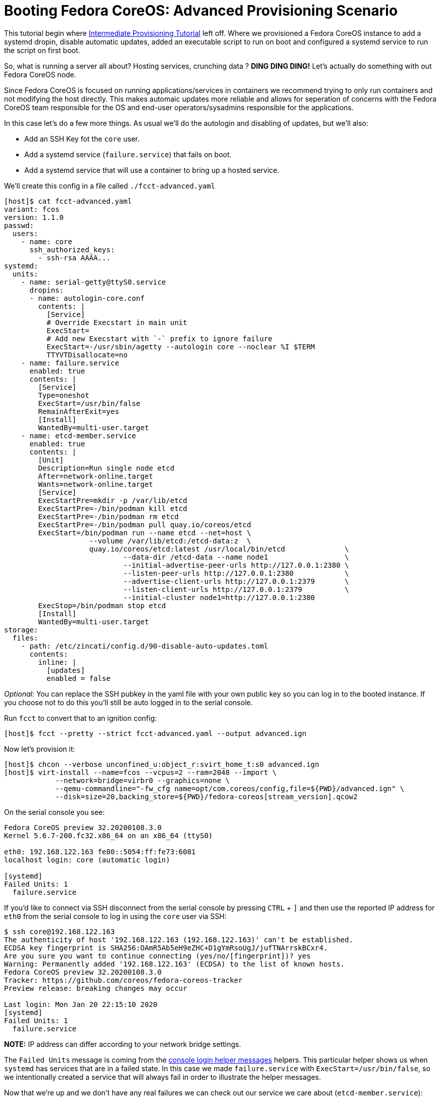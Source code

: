 = Booting Fedora CoreOS: Advanced Provisioning Scenario

This tutorial begin where xref:intermediate-provisioning-tutorial.adoc[Intermediate Provisioning Tutorial] left off.
Where we provisioned a Fedora CoreOS instance to add a systemd dropin, disable automatic updates, added an executable script to run on boot and configured a systemd service to run the script on first boot.

So, what is running a server all about? Hosting services, crunching data ? *DING DING DING!*
Let's actually do something with out Fedora CoreOS node.

Since Fedora CoreOS is focused on running applications/services in containers we recommend trying to only run containers and not modifying the host directly.
This makes automaic updates more reliable and allows for seperation of concerns with the Fedora CoreOS team responsible for the OS and end-user operators/sysadmins responsible for the applications.

In this case let's do a few more things. As usual we'll do the autologin and disabling of updates, but we'll also:

* Add an SSH Key fot the `core` user.
* Add a systemd service (`failure.service`) that fails on boot.
* Add a systemd service that will use a container to bring up a hosted service.

We'll create this config in a file called `./fcct-advanced.yaml`

[source,yaml]
----
[host]$ cat fcct-advanced.yaml
variant: fcos
version: 1.1.0
passwd:
  users:
    - name: core
      ssh_authorized_keys:
        - ssh-rsa AAAA...
systemd:
  units:
    - name: serial-getty@ttyS0.service
      dropins:
      - name: autologin-core.conf
        contents: |
          [Service]
          # Override Execstart in main unit
          ExecStart=
          # Add new Execstart with `-` prefix to ignore failure
          ExecStart=-/usr/sbin/agetty --autologin core --noclear %I $TERM
          TTYVTDisallocate=no
    - name: failure.service
      enabled: true
      contents: |
        [Service]
        Type=oneshot
        ExecStart=/usr/bin/false
        RemainAfterExit=yes
        [Install]
        WantedBy=multi-user.target
    - name: etcd-member.service
      enabled: true
      contents: |
        [Unit]
        Description=Run single node etcd
        After=network-online.target
        Wants=network-online.target
        [Service]
        ExecStartPre=mkdir -p /var/lib/etcd
        ExecStartPre=-/bin/podman kill etcd
        ExecStartPre=-/bin/podman rm etcd
        ExecStartPre=-/bin/podman pull quay.io/coreos/etcd
        ExecStart=/bin/podman run --name etcd --net=host \
                    --volume /var/lib/etcd:/etcd-data:z  \
                    quay.io/coreos/etcd:latest /usr/local/bin/etcd              \
                            --data-dir /etcd-data --name node1                  \
                            --initial-advertise-peer-urls http://127.0.0.1:2380 \
                            --listen-peer-urls http://127.0.0.1:2380            \
                            --advertise-client-urls http://127.0.0.1:2379       \
                            --listen-client-urls http://127.0.0.1:2379          \
                            --initial-cluster node1=http://127.0.0.1:2380
        ExecStop=/bin/podman stop etcd
        [Install]
        WantedBy=multi-user.target
storage:
  files:
    - path: /etc/zincati/config.d/90-disable-auto-updates.toml
      contents:
        inline: |
          [updates]
          enabled = false
----

_Optional:_ You can replace the SSH pubkey in the yaml file with your own public key so you can log in to the booted instance. If you choose not to do this you'll still be auto logged in to the serial console.

Run `fcct` to convert that to an ignition config:

[source,bash]
----
[host]$ fcct --pretty --strict fcct-advanced.yaml --output advanced.ign
----

Now let's provision it:

[source, bash]
----
[host]$ chcon --verbose unconfined_u:object_r:svirt_home_t:s0 advanced.ign
[host]$ virt-install --name=fcos --vcpus=2 --ram=2048 --import \
            --network=bridge=virbr0 --graphics=none \
            --qemu-commandline="-fw_cfg name=opt/com.coreos/config,file=${PWD}/advanced.ign" \
            --disk=size=20,backing_store=${PWD}/fedora-coreos[stream_version].qcow2
----

On the serial console you see:

[source,bash]
----
Fedora CoreOS preview 32.20200108.3.0
Kernel 5.6.7-200.fc32.x86_64 on an x86_64 (ttyS0)

eth0: 192.168.122.163 fe80::5054:ff:fe73:6081
localhost login: core (automatic login)

[systemd]
Failed Units: 1
  failure.service
----

If you’d like to connect via SSH disconnect from the serial console by pressing `CTRL` + `]` and then use the reported IP address for `eth0` from the serial console to log in using the `core` user via SSH:

[source,bash]
----
$ ssh core@192.168.122.163
The authenticity of host '192.168.122.163 (192.168.122.163)' can't be established.
ECDSA key fingerprint is SHA256:OAmR5Ab5eH9eZHC+D1gYmRsoUgJ/jufTNArrskBCxr4.
Are you sure you want to continue connecting (yes/no/[fingerprint])? yes
Warning: Permanently added '192.168.122.163' (ECDSA) to the list of known hosts.
Fedora CoreOS preview 32.20200108.3.0
Tracker: https://github.com/coreos/fedora-coreos-tracker
Preview release: breaking changes may occur

Last login: Mon Jan 20 22:15:10 2020
[systemd]
Failed Units: 1
  failure.service
----

*NOTE:* IP address can differ according to your network bridge settings.

The `Failed Units` message is coming from the https://github.com/coreos/console-login-helper-messages[console login helper messages] helpers.
This particular helper shows us when `systemd` has services that are in a failed state.
In this case we made `failure.service` with `ExecStart=/usr/bin/false`, so we intentionally created a service that will always fail in order to illustrate the helper messages.

Now that we’re up and we don’t have any real failures we can check out our service we care about (`etcd-member.service`):

[source,bash]
----
$ systemctl status etcd-member.service
● etcd-member.service - Run single node etcd
   Loaded: loaded (/etc/systemd/system/etcd-member.service; enabled; vendor preset: enabled)
   Active: active (running) since Mon 2020-01-20 22:15:09 UTC; 4min 5s ago
  Process: 1144 ExecStartPre=/usr/bin/mkdir -p /var/lib/etcd (code=exited, status=0/SUCCESS)
  Process: 1153 ExecStartPre=/bin/podman kill etcd (code=exited, status=125)
  Process: 1356 ExecStartPre=/bin/podman rm etcd (code=exited, status=1/FAILURE)
  Process: 1396 ExecStartPre=/bin/podman pull quay.io/coreos/etcd (code=exited, status=0/SUCCESS)
 Main PID: 1971 (podman)
    Tasks: 10 (limit: 2297)
   Memory: 115.7M
   CGroup: /system.slice/etcd-member.service
           └─1971 /bin/podman run --name etcd --net=host --volume /var/lib/etcd:/etcd-data:z quay.io/coreos/etcd:latest /usr/local/bin/etcd --data-dir /etcd-data --name node1 --initial-adv>

Jan 20 22:15:10 localhost podman[1971]: 2020-01-20 22:15:10.486290 I | raft: b71f75320dc06a6c became candidate at term 2
Jan 20 22:15:10 localhost podman[1971]: 2020-01-20 22:15:10.486327 I | raft: b71f75320dc06a6c received MsgVoteResp from b71f75320dc06a6c at term 2
Jan 20 22:15:10 localhost podman[1971]: 2020-01-20 22:15:10.486344 I | raft: b71f75320dc06a6c became leader at term 2
Jan 20 22:15:10 localhost podman[1971]: 2020-01-20 22:15:10.486351 I | raft: raft.node: b71f75320dc06a6c elected leader b71f75320dc06a6c at term 2
Jan 20 22:15:10 localhost podman[1971]: 2020-01-20 22:15:10.486698 I | etcdserver: published {Name:node1 ClientURLs:[http://127.0.0.1:2379]} to cluster 1c45a069f3a1d796
Jan 20 22:15:10 localhost podman[1971]: 2020-01-20 22:15:10.487238 I | etcdserver: setting up the initial cluster version to 3.3
Jan 20 22:15:10 localhost podman[1971]: 2020-01-20 22:15:10.487310 I | embed: ready to serve client requests
Jan 20 22:15:10 localhost podman[1971]: 2020-01-20 22:15:10.488046 N | embed: serving insecure client requests on 127.0.0.1:2379, this is strongly discouraged!
Jan 20 22:15:10 localhost podman[1971]: 2020-01-20 22:15:10.498083 N | etcdserver/membership: set the initial cluster version to 3.3
Jan 20 22:15:10 localhost podman[1971]: 2020-01-20 22:15:10.498521 I | etcdserver/api: enabled capabilities for version 3.3
----

We can also inspect the state of the container that was run by the systemd service:

[source,bash]
----
$ sudo podman ps -a
CONTAINER ID  IMAGE                       COMMAND               CREATED        STATUS            PORTS  NAMES
85cf5d500626  quay.io/coreos/etcd:latest  /usr/local/bin/et...  4 minutes ago  Up 4 minutes ago         etcd
----

And we can set a key/value pair in etcd. For now let’s set the key `fedora` to the value `fun`:

[source,bash]
----
$ curl -L -X PUT http://127.0.0.1:2379/v2/keys/fedora -d value="fun"
{"action":"set","node":{"key":"/fedora","value":"fun","modifiedIndex":4,"createdIndex":4}}
$ curl -L http://127.0.0.1:2379/v2/keys/ 2>/dev/null | jq .
{
  "action": "get",
  "node": {
    "dir": true,
    "nodes": [
      {
        "key": "/fedora",
        "value": "fun",
        "modifiedIndex": 4,
        "createdIndex": 4
      }
    ]
  }
}
----
Looks like everything is working!

== Updates!

So far we’ve been disabling one of the best features of Fedora CoreOS: automatic updates.
Let’s see them in action.

We can do this by removing the `zincati` config that is disabling the updates and restarting the zincati service:

[source,bash]
----
$ sudo rm /etc/zincati/config.d/90-disable-auto-updates.toml
$ sudo systemctl restart zincati.service
Connection to 192.168.122.163 closed.
----

After restarting `zincati.service` the machine will reboot after a short period of time.
In this case the update has been staged and the system rebooted in order to boot into the new deployment with the latest software.

When we log back in we can view the current version of Fedora CoreOS is now `31.20200113.3.1`.
The rpm-ostree status output will also how the older version, which still exists in case we need to rollback:

[source,bash]
----
$ rpm-ostree status
State: idle
AutomaticUpdates: disabled
Deployments:
● ostree://fedora:fedora/x86_64/coreos/stable
                   Version: 31.20200113.3.1 (2020-01-14T00:20:15Z)
                    Commit: f480038412cba26ab010d2cd5a09ddec736204a6e9faa8370edaa943cf33c932
              GPGSignature: Valid signature by 7D22D5867F2A4236474BF7B850CB390B3C3359C4

  ostree://fedora:fedora/x86_64/coreos/stable
                   Version: 31.20200108.3.0 (2020-01-09T21:51:07Z)
                    Commit: 113aa27efe1bbcf6324af7423f64ef7deb0acbf21b928faec84bf66a60a5c933
              GPGSignature: Valid signature by 7D22D5867F2A4236474BF7B850CB390B3C3359C4
----

*NOTE:* The currently booted deployment is denoted by the `●` character.

You can view the differences between the two versions by running an `rpm-ostree db diff` command:

[source,bash]
----
$ rpm-ostree db diff 113aa27efe1bbcf6324af7423f64ef7deb0acbf21b928faec84bf66a60a5c933 f480038412cba26ab010d2cd5a09ddec736204a6e9faa8370edaa943cf33c932
ostree diff commit from: 113aa27efe1bbcf6324af7423f64ef7deb0acbf21b928faec84bf66a60a5c933
ostree diff commit to:   f480038412cba26ab010d2cd5a09ddec736204a6e9faa8370edaa943cf33c932
Upgraded:
  bind-libs 32:9.11.13-3.fc31 -> 32:9.11.14-2.fc31
  ...
----

If the system is not functioning fully for whatever reason we can go back to the previous version:

[source,bash]
----
$ sudo rpm-ostree rollback --reboot
----

After logging back in after reboot we can see we are now booted back into the old `31.20200108.3.0` deployment from before the upgrade occurred:

[source,bash]
----
$ rpm-ostree status
State: idle
AutomaticUpdates: disabled
Deployments:
● ostree://fedora:fedora/x86_64/coreos/stable
                   Version: 31.20200108.3.0 (2020-01-09T21:51:07Z)
                    Commit: 113aa27efe1bbcf6324af7423f64ef7deb0acbf21b928faec84bf66a60a5c933
              GPGSignature: Valid signature by 7D22D5867F2A4236474BF7B850CB390B3C3359C4

  ostree://fedora:fedora/x86_64/coreos/stable
                   Version: 31.20200113.3.1 (2020-01-14T00:20:15Z)
                    Commit: f480038412cba26ab010d2cd5a09ddec736204a6e9faa8370edaa943cf33c932
              GPGSignature: Valid signature by 7D22D5867F2A4236474BF7B850CB390B3C3359C4

----

== Conclusion

In these tutorials we’ve learned a little bit about Fedora CoreOS.
We’ve learned how it’s delivered as a pre-created disk image, how it’s provisioned in an automated fashion via Ignition, and also how automated updates are configured and achieved via zincati and RPM-OSTree.
The next step is to try out Fedora CoreOS for your own use cases and https://github.com/coreos/fedora-coreos-tracker/blob/master/README.md#communication-channels-for-fedora-coreos[join the community]!
